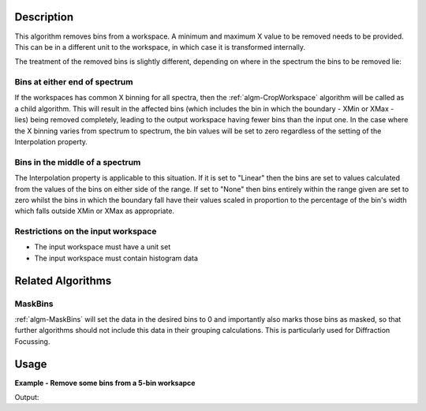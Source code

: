.. algorithm::

.. summary::

.. relatedalgorithms::

.. properties::

Description
-----------

This algorithm removes bins from a workspace. A minimum and maximum X
value to be removed needs to be provided. This can be in a different
unit to the workspace, in which case it is transformed internally.

The treatment of the removed bins is slightly different, depending on
where in the spectrum the bins to be removed lie:

Bins at either end of spectrum
##############################

If the workspaces has common X binning for all spectra, then the
:ref:`algm-CropWorkspace` algorithm will be called as a child
algorithm. This will result in the affected bins (which includes the bin
in which the boundary - XMin or XMax - lies) being removed completely,
leading to the output workspace having fewer bins than the input one. In
the case where the X binning varies from spectrum to spectrum, the bin
values will be set to zero regardless of the setting of the
Interpolation property.

Bins in the middle of a spectrum
################################

The Interpolation property is applicable to this situation. If it is set
to "Linear" then the bins are set to values calculated from the values
of the bins on either side of the range. If set to "None" then bins
entirely within the range given are set to zero whilst the bins in which
the boundary fall have their values scaled in proportion to the
percentage of the bin's width which falls outside XMin or XMax as
appropriate.

Restrictions on the input workspace
###################################

-  The input workspace must have a unit set
-  The input workspace must contain histogram data

Related Algorithms
------------------

MaskBins
########

:ref:`algm-MaskBins` will set the data in the desired bins to 0 and
importantly also marks those bins as masked, so that further algorithms
should not include this data in their grouping calculations. This is
particularly used for Diffraction Focussing.

Usage
-----
**Example - Remove some bins from a 5-bin worksapce**

.. testcode:: ExRemoveBinsSimple

   # Create a workspace with 1 spectrum with five bins of width 10
   ws = CreateSampleWorkspace("Histogram",  NumBanks=1, BankPixelWidth=1, BinWidth=10, Xmax=50)

   # Run algorithm  removing 2nd, 3rd bins and half of 4th bin.
   OutputWorkspace = RemoveBins( ws, 20, 35)

   # Show workspaces
   print("Before RemoveBins {}".format(ws.readY(0)))
   print("After RemoveBins {}".format(OutputWorkspace.readY(0)))

Output:

.. testoutput:: ExRemoveBinsSimple

   Before RemoveBins [ 10.3   0.3   0.3   0.3   0.3]
   After RemoveBins [ 10.3    0.     0.     0.15   0.3 ]

.. categories::

.. sourcelink::
